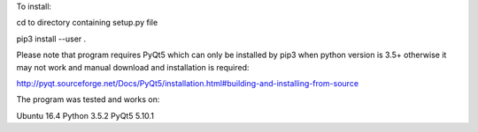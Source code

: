 To install:

cd to directory containing setup.py file

pip3 install --user .

Please note that program requires PyQt5 which can only be installed by pip3 when python version is 3.5+
otherwise it may not work and manual download and installation is required:

http://pyqt.sourceforge.net/Docs/PyQt5/installation.html#building-and-installing-from-source

The program was tested and works on:

Ubuntu 16.4
Python 3.5.2
PyQt5 5.10.1
